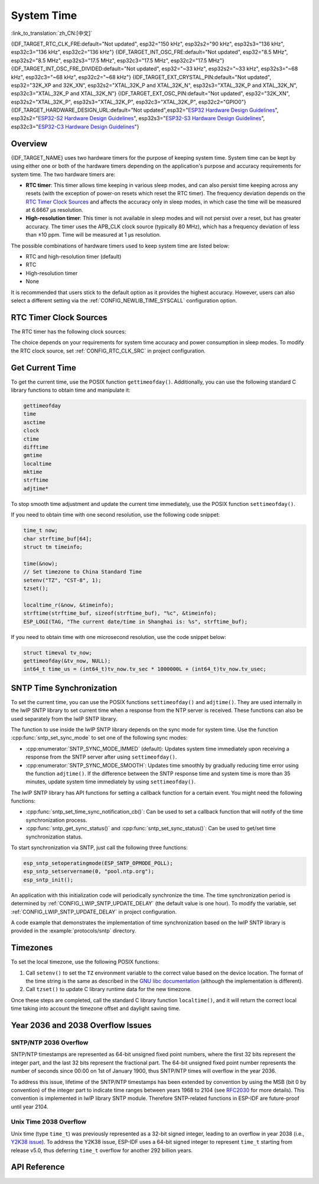 System Time
===========
:link_to_translation:`zh_CN:[中文]`

{IDF_TARGET_RTC_CLK_FRE:default="Not updated", esp32="150 kHz", esp32s2="90 kHz", esp32s3="136 kHz", esp32c3="136 kHz", esp32c2="136 kHz"}
{IDF_TARGET_INT_OSC_FRE:default="Not updated", esp32="8.5 MHz", esp32s2="8.5 MHz", esp32s3="17.5 MHz", esp32c3="17.5 MHz", esp32c2="17.5 MHz"}
{IDF_TARGET_INT_OSC_FRE_DIVIDED:default="Not updated", esp32="~33 kHz", esp32s2="~33 kHz", esp32s3="~68 kHz", esp32c3="~68 kHz", esp32c2="~68 kHz"}
{IDF_TARGET_EXT_CRYSTAL_PIN:default="Not updated", esp32="32K_XP and 32K_XN", esp32s2="XTAL_32K_P and XTAL_32K_N", esp32s3="XTAL_32K_P and XTAL_32K_N", esp32c3="XTAL_32K_P and XTAL_32K_N"}
{IDF_TARGET_EXT_OSC_PIN:default="Not updated", esp32="32K_XN", esp32s2="XTAL_32K_P", esp32s3="XTAL_32K_P", esp32c3="XTAL_32K_P", esp32c2="GPIO0"}
{IDF_TARGET_HARDWARE_DESIGN_URL:default="Not updated",esp32="`ESP32 Hardware Design Guidelines <https://www.espressif.com/sites/default/files/documentation/esp32_hardware_design_guidelines_en.pdf#page=11>`_", esp32s2="`ESP32-S2 Hardware Design Guidelines <https://www.espressif.com/sites/default/files/documentation/esp32-s2_hardware_design_guidelines_en.pdf#page=10>`_", esp32s3="`ESP32-S3 Hardware Design Guidelines <https://www.espressif.com/sites/default/files/documentation/esp32-s3_hardware_design_guidelines_en.pdf#page=11>`_", esp32c3="`ESP32-C3 Hardware Design Guidelines <https://www.espressif.com/sites/default/files/documentation/esp32-c3_hardware_design_guidelines_en.pdf#page=9>`_"}


Overview
--------

{IDF_TARGET_NAME} uses two hardware timers for the purpose of keeping system time. System time can be kept by using either one or both of the hardware timers depending on the application's purpose and accuracy requirements for system time. The two hardware timers are:

- **RTC timer**: This timer allows time keeping in various sleep modes, and can also persist time keeping across any resets (with the exception of power-on resets which reset the RTC timer). The frequency deviation depends on the `RTC Timer Clock Sources`_ and affects the accuracy only in sleep modes, in which case the time will be measured at 6.6667 μs resolution.

- **High-resolution timer**: This timer is not available in sleep modes and will not persist over a reset, but has greater accuracy. The timer uses the APB_CLK clock source (typically 80 MHz), which has a frequency deviation of less than ±10 ppm. Time will be measured at 1 μs resolution.

The possible combinations of hardware timers used to keep system time are listed below:

- RTC and high-resolution timer (default)
- RTC
- High-resolution timer
- None

It is recommended that users stick to the default option as it provides the highest accuracy. However, users can also select a different setting via the :ref:`CONFIG_NEWLIB_TIME_SYSCALL` configuration option.


.. _rtc-clock-source-choice:

RTC Timer Clock Sources
------------------------

The RTC timer has the following clock sources:

.. list::

    - ``Internal {IDF_TARGET_RTC_CLK_FRE} RC oscillator`` (default): Features the lowest Deep-sleep current consumption and no dependence on any external components. However, the frequency stability of this clock source is affected by temperature fluctuations, so time may drift in both Deep-sleep and Light-sleep modes.

    :not esp32c2: - ``External 32 kHz crystal``: Requires a 32 kHz crystal to be connected to the {IDF_TARGET_EXT_CRYSTAL_PIN} pins. This source provides a better frequency stability at the expense of a slightly higher (by 1 μA) Deep-sleep current consumption.

    - ``External 32 kHz oscillator at {IDF_TARGET_EXT_OSC_PIN} pin``: Allows using 32 kHz clock generated by an external circuit. The external clock signal must be connected to the {IDF_TARGET_EXT_OSC_PIN} pin. The amplitude should be less than 1.2 V for sine wave signal and less than 1 V for square wave signal. Common mode voltage should be in the range of 0.1 < Vcm < 0.5xVamp, where Vamp stands for signal amplitude. In this case, the {IDF_TARGET_EXT_OSC_PIN} pin cannot be used as a GPIO pin.

    - ``Internal {IDF_TARGET_INT_OSC_FRE} oscillator, divided by 256 ({IDF_TARGET_INT_OSC_FRE_DIVIDED})``: Provides better frequency stability than the ``Internal {IDF_TARGET_RTC_CLK_FRE} RC oscillator`` at the expense of a higher (by 5 μA) Deep-sleep current consumption. It also does not require external components.

The choice depends on your requirements for system time accuracy and power consumption in sleep modes. To modify the RTC clock source, set :ref:`CONFIG_RTC_CLK_SRC` in project configuration.

.. Need to add esp32c2 hardware design guideline link after it is publsihed.

.. only:: not esp32c2

    More details about the wiring requirements for the external crystal or external oscillator, please refer to {IDF_TARGET_HARDWARE_DESIGN_URL}.


Get Current Time
----------------

To get the current time, use the POSIX function ``gettimeofday()``. Additionally, you can use the following standard C library functions to obtain time and manipulate it:

.. code-block:: bash

    gettimeofday
    time
    asctime
    clock
    ctime
    difftime
    gmtime
    localtime
    mktime
    strftime
    adjtime*

To stop smooth time adjustment and update the current time immediately, use the POSIX function ``settimeofday()``.

If you need to obtain time with one second resolution, use the following code snippet:

.. code-block:: c

    time_t now;
    char strftime_buf[64];
    struct tm timeinfo;

    time(&now);
    // Set timezone to China Standard Time
    setenv("TZ", "CST-8", 1);
    tzset();

    localtime_r(&now, &timeinfo);
    strftime(strftime_buf, sizeof(strftime_buf), "%c", &timeinfo);
    ESP_LOGI(TAG, "The current date/time in Shanghai is: %s", strftime_buf);

If you need to obtain time with one microsecond resolution, use the code snippet below:

.. code-block:: c

    struct timeval tv_now;
    gettimeofday(&tv_now, NULL);
    int64_t time_us = (int64_t)tv_now.tv_sec * 1000000L + (int64_t)tv_now.tv_usec;

.. _system-time-sntp-sync:

SNTP Time Synchronization
-------------------------

To set the current time, you can use the POSIX functions ``settimeofday()`` and ``adjtime()``. They are used internally in the lwIP SNTP library to set current time when a response from the NTP server is received. These functions can also be used separately from the lwIP SNTP library.

The function to use inside the lwIP SNTP library depends on the sync mode for system time. Use the function :cpp:func:`sntp_set_sync_mode` to set one of the following sync modes:

- :cpp:enumerator:`SNTP_SYNC_MODE_IMMED` (default): Updates system time immediately upon receiving a response from the SNTP server after using ``settimeofday()``.
- :cpp:enumerator:`SNTP_SYNC_MODE_SMOOTH`: Updates time smoothly by gradually reducing time error using the function ``adjtime()``. If the difference between the SNTP response time and system time is more than 35 minutes, update system time immediately by using ``settimeofday()``.

The lwIP SNTP library has API functions for setting a callback function for a certain event. You might need the following functions:

- :cpp:func:`sntp_set_time_sync_notification_cb()`: Can be used to set a callback function that will notify of the time synchronization process.
- :cpp:func:`sntp_get_sync_status()` and :cpp:func:`sntp_set_sync_status()`: Can be used to get/set time synchronization status.

To start synchronization via SNTP, just call the following three functions:

.. code-block:: c

    esp_sntp_setoperatingmode(ESP_SNTP_OPMODE_POLL);
    esp_sntp_setservername(0, "pool.ntp.org");
    esp_sntp_init();

An application with this initialization code will periodically synchronize the time. The time synchronization period is determined by :ref:`CONFIG_LWIP_SNTP_UPDATE_DELAY` (the default value is one hour). To modify the variable, set :ref:`CONFIG_LWIP_SNTP_UPDATE_DELAY` in project configuration.

A code example that demonstrates the implementation of time synchronization based on the lwIP SNTP library is provided in the :example:`protocols/sntp` directory.


Timezones
---------

To set the local timezone, use the following POSIX functions:

1. Call ``setenv()`` to set the ``TZ`` environment variable to the correct value based on the device location. The format of the time string is the same as described in the `GNU libc documentation <https://www.gnu.org/software/libc/manual/html_node/TZ-Variable.html>`_ (although the implementation is different).
2. Call ``tzset()`` to update C library runtime data for the new timezone.

Once these steps are completed, call the standard C library function ``localtime()``, and it will return the correct local time taking into account the timezone offset and daylight saving time.


Year 2036 and 2038 Overflow Issues
----------------------------------

SNTP/NTP 2036 Overflow
^^^^^^^^^^^^^^^^^^^^^^

SNTP/NTP timestamps are represented as 64-bit unsigned fixed point numbers, where the first 32 bits represent the integer part, and the last 32 bits represent the fractional part. The 64-bit unsigned fixed point number represents the number of seconds since 00:00 on 1st of January 1900, thus SNTP/NTP times will overflow in the year 2036.

To address this issue, lifetime of the SNTP/NTP timestamps has been extended by convention by using the MSB (bit 0 by convention) of the integer part to indicate time ranges between years 1968 to 2104 (see `RFC2030 <https://www.rfc-editor.org/rfc/rfc2030>`_ for more details). This convention is implemented in lwIP library SNTP module. Therefore SNTP-related functions in ESP-IDF are future-proof until year 2104.


Unix Time 2038 Overflow
^^^^^^^^^^^^^^^^^^^^^^^

Unix time (type ``time_t``) was previously represented as a 32-bit signed integer, leading to an overflow in year 2038 (i.e., `Y2K38 issue <https://en.wikipedia.org/wiki/Year_2038_problem>`_). To address the Y2K38 issue, ESP-IDF uses a 64-bit signed integer to represent ``time_t`` starting from release v5.0, thus deferring ``time_t`` overflow for another 292 billion years.


API Reference
-------------

.. include-build-file:: inc/esp_sntp.inc
